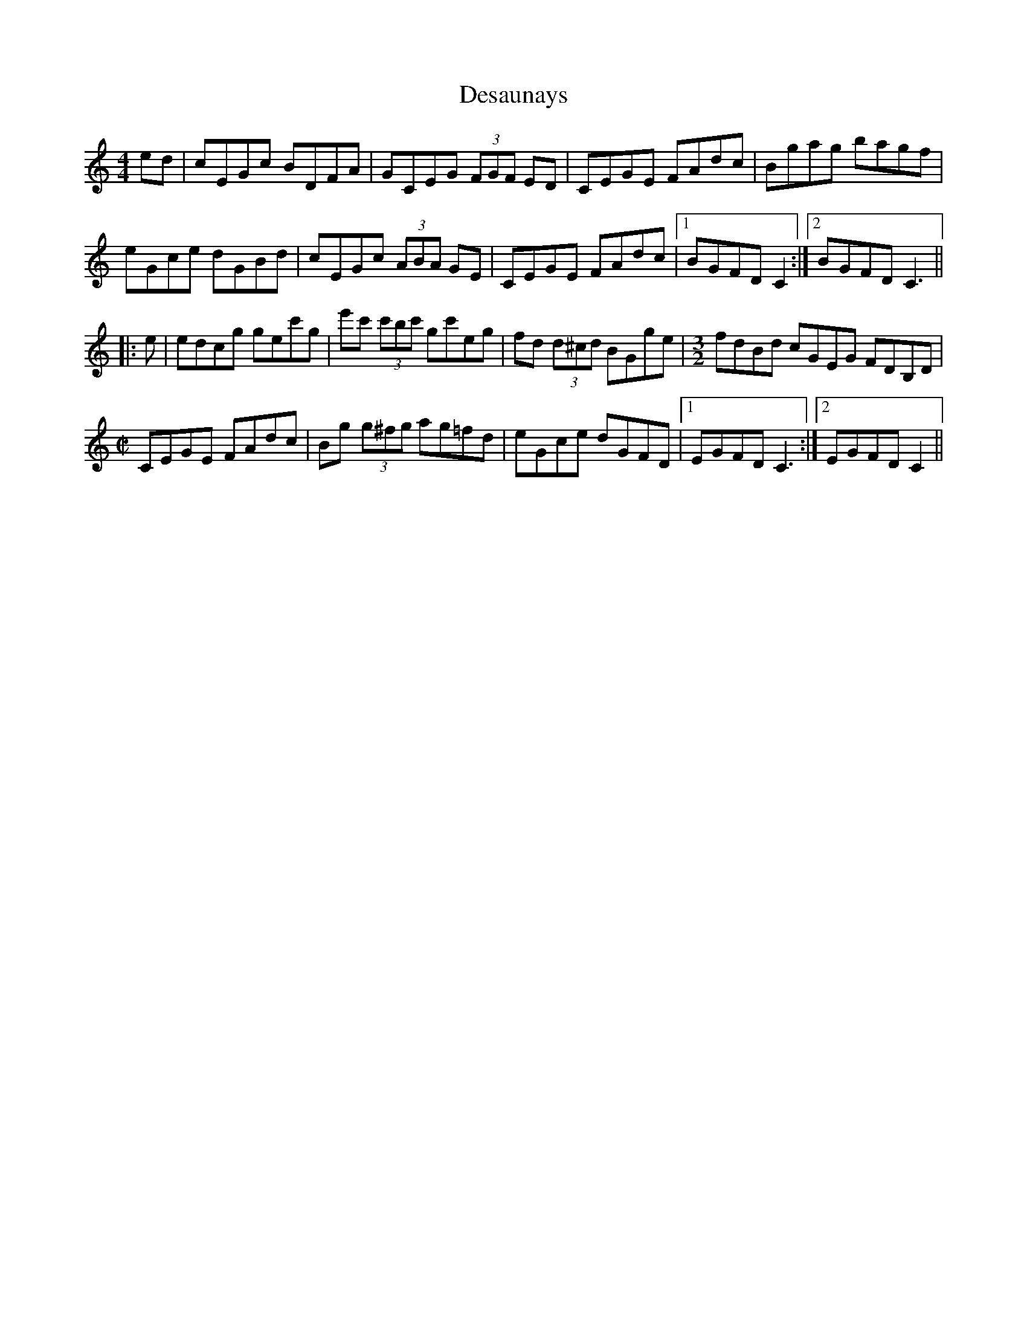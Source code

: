 X: 2
T: Desaunays
Z: BanjoManDingo
S: https://thesession.org/tunes/5390#setting17567
R: hornpipe
M: 4/4
L: 1/8
K: Cmaj
ed|cEGc BDFA|GCEG (3FGF ED|CEGE FAdc|Bgag bagf|eGce dGBd|cEGc (3ABA GE|CEGE FAdc|1 BGFD C2:|2 BGFD C3|||:e|edcg gec'g|e'c' (3c'bc' gc'eg|fd (3d^cd BGge|[M:3/2]fdBd cGEG FDB,D|[M:C|]CEGE FAdc|Bg (3g^fg ag=fd|eGce dGFD|1 EGFD C3:|2 EGFD C2||
